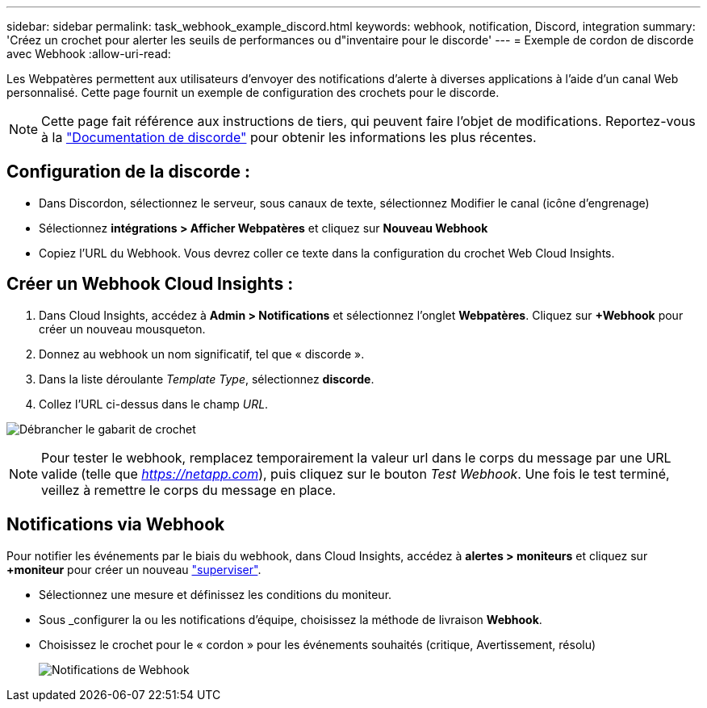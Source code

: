 ---
sidebar: sidebar 
permalink: task_webhook_example_discord.html 
keywords: webhook, notification, Discord, integration 
summary: 'Créez un crochet pour alerter les seuils de performances ou d"inventaire pour le discorde' 
---
= Exemple de cordon de discorde avec Webhook
:allow-uri-read: 


[role="lead"]
Les Webpatères permettent aux utilisateurs d'envoyer des notifications d'alerte à diverses applications à l'aide d'un canal Web personnalisé. Cette page fournit un exemple de configuration des crochets pour le discorde.


NOTE: Cette page fait référence aux instructions de tiers, qui peuvent faire l'objet de modifications. Reportez-vous à la link:https://support.discord.com/hc/en-us/articles/228383668-Intro-to-Webhooks["Documentation de discorde"] pour obtenir les informations les plus récentes.



== Configuration de la discorde :

* Dans Discordon, sélectionnez le serveur, sous canaux de texte, sélectionnez Modifier le canal (icône d'engrenage)
* Sélectionnez *intégrations > Afficher Webpatères* et cliquez sur *Nouveau Webhook*
* Copiez l'URL du Webhook. Vous devrez coller ce texte dans la configuration du crochet Web Cloud Insights.




== Créer un Webhook Cloud Insights :

. Dans Cloud Insights, accédez à *Admin > Notifications* et sélectionnez l'onglet *Webpatères*. Cliquez sur *+Webhook* pour créer un nouveau mousqueton.
. Donnez au webhook un nom significatif, tel que « discorde ».
. Dans la liste déroulante _Template Type_, sélectionnez *discorde*.
. Collez l'URL ci-dessus dans le champ _URL_.


image:Webhooks-Discord_example.png["Débrancher le gabarit de crochet"]


NOTE: Pour tester le webhook, remplacez temporairement la valeur url dans le corps du message par une URL valide (telle que _https://netapp.com_), puis cliquez sur le bouton _Test Webhook_. Une fois le test terminé, veillez à remettre le corps du message en place.



== Notifications via Webhook

Pour notifier les événements par le biais du webhook, dans Cloud Insights, accédez à *alertes > moniteurs* et cliquez sur *+moniteur* pour créer un nouveau link:task_create_monitor.html["superviser"].

* Sélectionnez une mesure et définissez les conditions du moniteur.
* Sous _configurer la ou les notifications d'équipe, choisissez la méthode de livraison *Webhook*.
* Choisissez le crochet pour le « cordon » pour les événements souhaités (critique, Avertissement, résolu)
+
image:Webhooks_Discord_Notifications.png["Notifications de Webhook"]


